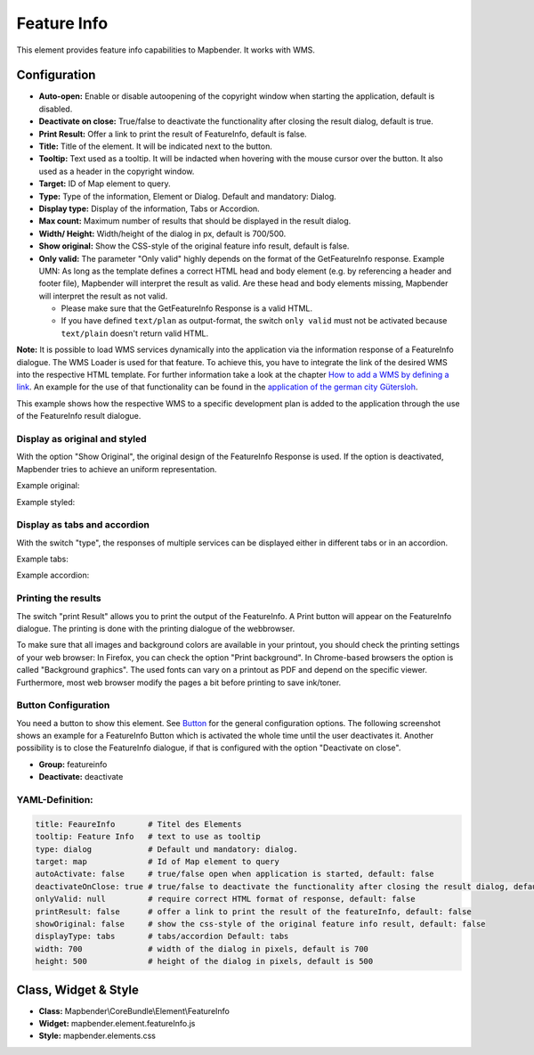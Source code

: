 .. _feature_info:

Feature Info
************

This element provides feature info capabilities to Mapbender. It works with WMS.

.. image:: ../../../figures/feature_info.png
     :scale: 80

Configuration
=============

.. image:: ../../../figures/feature_info_configuration.png
     :scale: 80

* **Auto-open:** Enable or disable autoopening of the copyright window when starting the application, default is disabled.
* **Deactivate on close:** True/false to deactivate the functionality after closing the result dialog, default is true.
* **Print Result:** Offer a link to print the result of FeatureInfo, default is false.
* **Title:** Title of the element. It will be indicated next to the button.
* **Tooltip:** Text used as a tooltip. It will be indacted when hovering with the mouse cursor over the button. It also used as a header in the copyright window.
* **Target:** ID of Map element to query.
* **Type:** Type of the information, Element or Dialog. Default and mandatory: Dialog.
* **Display type:** Display of the information, Tabs or Accordion.
* **Max count:** Maximum number of results that should be displayed in the result dialog.
* **Width/ Height:** Width/height of the dialog in px, default is 700/500.
* **Show original:** Show the CSS-style of the original feature info result, default is false.
* **Only valid:** The parameter "Only valid" highly depends on the format of the GetFeatureInfo response. Example UMN: As long as the template defines a correct HTML head and body element (e.g. by referencing a header and footer file), Mapbender will interpret the result as valid. Are these head and body elements missing, Mapbender will interpret the result as not valid.

  * Please make sure that the GetFeatureInfo Response is a valid HTML.
  * If you have defined ``text/plan`` as output-format, the switch ``only valid`` must not be activated because ``text/plain`` doesn't return valid HTML.

**Note:** It is possible to load WMS services dynamically into the application via the information response of a FeatureInfo dialogue. The WMS Loader is used for that feature. To achieve this, you have to integrate the link of the desired WMS into the respective HTML template. For further information take a look at the chapter `How to add a WMS by defining a link <../misc/wms_loader.html#how-to-add-a-wms-by-defining-a-link>`_.
An example for the use of that functionality can be found in the `application of the german city Gütersloh <http://www.geodaten.guetersloh.de/Bebauungsplaene>`_.

.. image:: ../../../figures/feature_info_guetersloh.png
     :scale: 80

This example shows how the respective WMS to a specific development plan is added to the application through the use of the FeatureInfo result dialogue.

Display as original and styled
------------------------------

With the option "Show Original", the original design of the FeatureInfo Response is used. If the option is deactivated, Mapbender tries to achieve an uniform representation.

Example original:

.. image:: ../../../figures/feature_info_original.png
     :scale: 80

Example styled:

.. image:: ../../../figures/feature_info_not_original.png
     :scale: 80




Display as tabs and accordion
-----------------------------

With the switch "type", the responses of multiple services can be displayed either in different tabs or in an accordion.

Example tabs:

.. image:: ../../../figures/feature_info_tabs.png
     :scale: 80

Example accordion:

.. image:: ../../../figures/feature_info_accordion.png
     :scale: 80



Printing the results
--------------------

The switch "print Result" allows you to print the output of the FeatureInfo. A Print button will appear on the FeatureInfo dialogue. The printing is done with the printing dialogue of the webbrowser.

To make sure that all images and background colors are available in your printout, you should check the printing settings of your web browser: In Firefox, you can check the option "Print background". In Chrome-based browsers the option is called "Background graphics". The used fonts can vary on a printout as PDF and depend on the specific viewer. Furthermore, most web browser modify the pages a bit before printing to save ink/toner.



Button Configuration
--------------------

You need a button to show this element. See `Button <../misc/button.html>`_ for the general configuration options. The following screenshot shows an example for a FeatureInfo Button which is activated the whole time until the user deactivates it. Another possibility is to close the FeatureInfo dialogue, if that is configured with the option "Deactivate on close".

* **Group:** featureinfo
* **Deactivate:** deactivate

.. image:: ../../../figures/feature_info_button.png
     :scale: 80



YAML-Definition:
----------------

.. code-block:: yaml

   title: FeaureInfo       # Titel des Elements
   tooltip: Feature Info   # text to use as tooltip
   type: dialog            # Default und mandatory: dialog.
   target: map             # Id of Map element to query
   autoActivate: false     # true/false open when application is started, default: false
   deactivateOnClose: true # true/false to deactivate the functionality after closing the result dialog, default is true
   onlyValid: null         # require correct HTML format of response, default: false
   printResult: false      # offer a link to print the result of the featureInfo, default: false
   showOriginal: false     # show the css-style of the original feature info result, default: false
   displayType: tabs       # tabs/accordion Default: tabs
   width: 700              # width of the dialog in pixels, default is 700
   height: 500             # height of the dialog in pixels, default is 500



Class, Widget & Style
============================

* **Class:** Mapbender\\CoreBundle\\Element\\FeatureInfo
* **Widget:** mapbender.element.featureInfo.js
* **Style:** mapbender.elements.css
